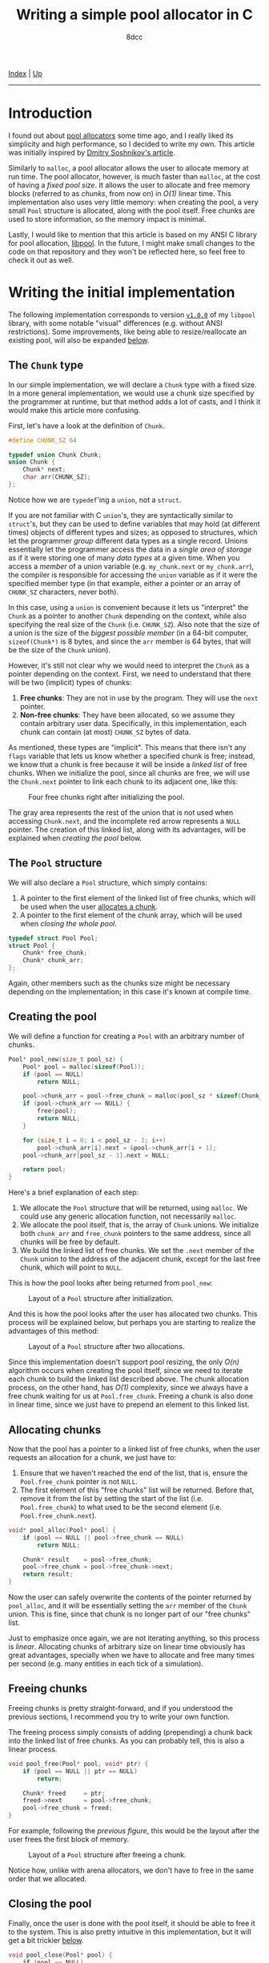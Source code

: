 #+TITLE: Writing a simple pool allocator in C
#+AUTHOR: 8dcc
#+OPTIONS: toc:nil
#+STARTUP: nofold
#+HTML_HEAD: <link rel="icon" type="image/x-icon" href="../img/favicon.png">
#+HTML_HEAD: <link rel="stylesheet" type="text/css" href="../css/main.css">

[[file:../index.org][Index]] | [[file:index.org][Up]]

-----

#+TOC: headlines 3

* Introduction
:PROPERTIES:
:CUSTOM_ID: introduction
:END:

#+begin_comment
TODO: Link to arena allocator article.
#+end_comment

I found out about [[https://en.wikipedia.org/wiki/Memory_pool][pool allocators]] some time ago, and I really liked its
simplicity and high performance, so I decided to write my own. This article was
initially inspired by [[http://dmitrysoshnikov.com/compilers/writing-a-pool-allocator/][Dmitry Soshnikov's article]].

Similarly to =malloc=, a pool allocator allows the user to allocate memory at run
time. The pool allocator, however, is much faster than =malloc=, at the cost of
having a /fixed pool size/. It allows the user to allocate and free memory blocks
(referred to as /chunks/, from now on) in /O(1)/ linear time. This implementation
also uses very little memory: when creating the pool, a very small =Pool=
structure is allocated, along with the pool itself. Free chunks are used to
store information, so the memory impact is minimal.

Lastly, I would like to mention that this article is based on my ANSI C library
for pool allocation, [[https://github.com/8dcc/libpool][libpool]]. In the future, I might make small changes to the
code on that repository and they won't be reflected here, so feel free to check
it out as well.

* Writing the initial implementation
:PROPERTIES:
:CUSTOM_ID: writing-the-initial-implementation
:END:

The following implementation corresponds to version [[https://github.com/8dcc/libpool/blob/v1.0.0/src/libpool.c][=v1.0.0=]] of my =libpool=
library, with some notable "visual" differences (e.g. without ANSI
restrictions). Some improvements, like being able to resize/reallocate an
existing pool, will also be expanded [[#second-implementation-resizing-the-pool][below]].

** The =Chunk= type
:PROPERTIES:
:CUSTOM_ID: the-chunk-type
:END:

In our simple implementation, we will declare a =Chunk= type with a fixed size. In
a more general implementation, we would use a chunk size specified by the
programmer at runtime, but that method adds a lot of casts, and I think it would
make this article more confusing.

First, let's have a look at the definition of =Chunk=.

#+begin_src C
#define CHUNK_SZ 64

typedef union Chunk Chunk;
union Chunk {
    Chunk* next;
    char arr[CHUNK_SZ];
};
#+end_src

Notice how we are =typedef='ing a =union=, not a =struct=.

If you are not familiar with C =union='s, they are syntactically similar to
=struct='s, but they can be used to define variables that may hold (at different
times) objects of different types and sizes; as opposed to structures, which let
the programmer /group/ different data types as a single record. Unions essentially
let the programmer access the data in a /single area of storage/ as if it were
storing one of many /data types/ at a given time. When you access a /member/ of a
union variable (e.g. =my_chunk.next= or =my_chunk.arr=), the compiler is responsible
for accessing the =union= variable as if it were the specified member type (in
that example, either a pointer or an array of =CHUNK_SZ= characters, never both).

In this case, using a =union= is convenient because it lets us "interpret" the
=Chunk= as a pointer to another =Chunk= depending on the context, while also
specifying the real size of the =Chunk= (i.e. =CHUNK_SZ=). Also note that the size
of a union is the size of the /biggest possible member/ (in a 64-bit computer,
~sizeof(Chunk*)~ is 8 bytes, and since the =arr= member is 64 bytes, that will be
the size of the =Chunk= union).

However, it's still not clear why we would need to interpret the =Chunk= as a
pointer depending on the context. First, we need to understand that there will
be two (implicit) types of chunks:

1. *Free chunks*: They are not in use by the program. They will use the =next=
   pointer.
2. *Non-free chunks*: They have been allocated, so we assume they contain
   arbitrary user data. Specifically, in this implementation, each chunk can
   contain (at most) =CHUNK_SZ= bytes of data.

As mentioned, these types are "implicit". This means that there isn't any =flags=
variable that lets us know whether a specified chunk is free; instead, we know
that a chunk is free because it will be inside a /linked list/ of free
chunks. When we initialize the pool, since all chunks are free, we will use the
=Chunk.next= pointer to link each chunk to its adjacent one, like this:

#+NAME: fig1
#+CAPTION: Four free chunks right after initializing the pool.
[[file:../img/pool-allocator1.svg]]

The gray area represents the rest of the union that is not used when accessing
=Chunk.next=, and the incomplete red arrow represents a =NULL= pointer. The creation
of this linked list, along with its advantages, will be explained when [[*Creating the pool][creating
the pool]] below.

** The =Pool= structure
:PROPERTIES:
:CUSTOM_ID: the-pool-structure
:END:

We will also declare a =Pool= structure, which simply contains:

1. A pointer to the first element of the linked list of free chunks, which will
   be used when the user [[#allocating-chunks][allocates a chunk]].
2. A pointer to the first element of the chunk array, which will be used when
   [[*Closing the pool][closing the whole pool]].

#+begin_src C
typedef struct Pool Pool;
struct Pool {
    Chunk* free_chunk;
    Chunk* chunk_arr;
};
#+end_src

Again, other members such as the chunks size might be necessary depending on the
implementation; in this case it's known at compile time.

** Creating the pool
:PROPERTIES:
:CUSTOM_ID: creating-the-pool
:END:

We will define a function for creating a =Pool= with an arbitrary number of
chunks.

#+begin_src C
Pool* pool_new(size_t pool_sz) {
    Pool* pool = malloc(sizeof(Pool));
    if (pool == NULL)
        return NULL;

    pool->chunk_arr = pool->free_chunk = malloc(pool_sz * sizeof(Chunk));
    if (pool->chunk_arr == NULL) {
        free(pool);
        return NULL;
    }

    for (size_t i = 0; i < pool_sz - 1; i++)
        pool->chunk_arr[i].next = &pool->chunk_arr[i + 1];
    pool->chunk_arr[pool_sz - 1].next = NULL;

    return pool;
}
#+end_src

Here's a brief explanation of each step:

1. We allocate the =Pool= structure that will be returned, using =malloc=. We could
   use any generic allocation function, not necessarily =malloc=.
2. We allocate the pool itself, that is, the array of =Chunk= unions. We
   initialize both =chunk_arr= and =free_chunk= pointers to the same address, since
   all chunks will be free by default.
3. We build the linked list of free chunks. We set the =.next= member of the =Chunk=
   union to the address of the adjacent chunk, except for the last free chunk,
   which will point to =NULL=.

This is how the pool looks after being returned from =pool_new=:

#+NAME: fig2
#+CAPTION: Layout of a =Pool= structure after initialization.
[[file:../img/pool-allocator2.svg]]

And this is how the pool looks after the user has allocated two chunks. This
process will be explained below, but perhaps you are starting to realize the
advantages of this method:

#+NAME: fig3
#+CAPTION: Layout of a =Pool= structure after two allocations.
[[file:../img/pool-allocator3.svg]]

Since this implementation doesn't support pool resizing, the only /O(n)/ algorithm
occurs when creating the pool itself, since we need to iterate each chunk to
build the linked list described above. The chunk allocation process, on the
other hand, has /O(1)/ complexity, since we always have a free chunk waiting for
us at =Pool.free_chunk=. Freeing a chunk is also done in linear time, since we
just have to prepend an element to this linked list.

** Allocating chunks
:PROPERTIES:
:CUSTOM_ID: allocating-chunks
:END:

Now that the pool has a pointer to a linked list of free chunks, when the user
requests an allocation for a chunk, we just have to:

1. Ensure that we haven't reached the end of the list, that is, ensure the
   =Pool.free_chunk= pointer is not =NULL=.
2. The first element of this "free chunks" list will be returned. Before that,
   remove it from the list by setting the start of the list
   (i.e. =Pool.free_chunk=) to what used to be the second element
   (i.e. =Pool.free_chunk.next=).

#+begin_src C
void* pool_alloc(Pool* pool) {
    if (pool == NULL || pool->free_chunk == NULL)
        return NULL;

    Chunk* result    = pool->free_chunk;
    pool->free_chunk = pool->free_chunk->next;
    return result;
}
#+end_src

Now the user can safely overwrite the contents of the pointer returned by
=pool_alloc=, and it will be essentially setting the =arr= member of the =Chunk=
union. This is fine, since that chunk is no longer part of our "free chunks"
list.

Just to emphasize once again, we are not iterating anything, so this process is
/linear/. Allocating chunks of arbitrary size on linear time obviously has great
advantages, specially when we have to allocate and free many times per second
(e.g. many entities in each tick of a simulation).

** Freeing chunks
:PROPERTIES:
:CUSTOM_ID: freeing-chunks
:END:

Freeing chunks is pretty straight-forward, and if you understood the previous
sections, I recommend you try to write your own function.

The freeing process simply consists of adding (prepending) a chunk back into the
linked list of free chunks. As you can probably tell, this is also a linear
process.

#+begin_src C
void pool_free(Pool* pool, void* ptr) {
    if (pool == NULL || ptr == NULL)
        return;

    Chunk* freed     = ptr;
    freed->next      = pool->free_chunk;
    pool->free_chunk = freed;
}
#+end_src

For example, following the [[fig3][previous figure]], this would be the layout after the
user frees the first block of memory.

#+NAME: fig4
#+CAPTION: Layout of a =Pool= structure after freeing a chunk.
[[file:../img/pool-allocator4.svg]]

Notice how, unlike with arena allocators, we don't have to free in the same
order that we allocated.

** Closing the pool
:PROPERTIES:
:CUSTOM_ID: closing-the-pool
:END:

Finally, once the user is done with the pool itself, it should be able to free
it to the system. This is also pretty intuitive in this implementation, but it
will get a bit trickier [[#changes-to-pool-new-and-pool-close][below]].

#+begin_src C
void pool_close(Pool* pool) {
    if (pool == NULL)
        return;

    free(pool->chunk_arr);
    free(pool);
}
#+end_src

* Reallocation problems
:PROPERTIES:
:CUSTOM_ID: reallocation-problems
:END:

When using a pool allocator, at some point you will probably want to be able to
resize an existing pool, for example when you run out of chunks. This might not
seem too hard, but there are a few caveats.

At first sight, we could /reallocate/ a pool with a few simple steps:

1. Reallocate the old chunk array (i.e. =my_pool.chunk_arr=).
2. Link the new chunks together, just like we did when [[*Creating the pool][creating the pool]].
3. Prepend the new chunks to the list of free chunks, just like we did when
   [[*Freeing chunks][freeing a previously-allocated chunk]].

For example, following the [[fig4][previous figure]], if we reallocated the pool to add
two more chunks, we would (at first sight) get the following layout.

#+NAME: fig5
#+CAPTION: Layout of a =Pool= structure after resizing it, with two new chunks.
[[file:../img/pool-allocator5.svg]]

However, there is an important detail that is easy to miss. When we reallocate
the pool (i.e. the array of chunks), the /base address/ of the array might change,
so the address of each chunk will also change. This is a problem because:

1. The old pointers used to build the linked list of free chunks still point to
   the old array, so they become invalid. There are a few possible fixes for
   this, like recalculating the offsets[fn::An example of this method, which I
   wrote before I noticed the second problem, can be seen on commit [[https://github.com/8dcc/libpool/blob/bb0c8a2352b38066a8b25440ef9047ea19a34ece/src/libpool.c#L194-L240][bb0c8a2]] of
   my [[https://github.com/8dcc][libpool]] repository. That code doesn't use =Chunk= unions, so the casts make
   it less readable.] from the old /base address/, storing offsets instead of
   pointers, etc.
2. The pointers we returned when the user [[*Allocating chunks][allocated chunks]] also point to the old
   array, so they are also invalid. If the user tries to access or free these
   pointers, a segmentation fault might occur.

This is how the layout will probably look like after the
reallocation. Incomplete connections crossed-out with a single line represent
invalid (but non-null) pointers to the old array, which is now invalid.

#+NAME: fig6
#+CAPTION: Resizing problems: old pointers may become invalid.
[[file:../img/pool-allocator6.svg]]

* Second implementation: Resizing the pool
:PROPERTIES:
:CUSTOM_ID: second-implementation-resizing-the-pool
:END:

Instead of /modifying/ the existing chunk array, we can allocate a /new array/ with
the number of chunks we want to add and prepend them to the linked list of free
chunks an existing pool. Some important details about this approach will be
explained below.

The following figure shows how two different =Chunk= arrays could be allocated
separately. The green area denotes the initial chunk array allocated inside
=pool_new=, while the blue area denotes a different chunk array allocated when
resizing the pool. The two arrays don't necessarily have to be adjacent in
memory, which is why there is no need for reallocations.

#+NAME: fig7
#+CAPTION: Different chunk arrays after resizing a pool.
[[file:../img/pool-allocator7.svg]]

Notice how we have to keep track of the start of each array, since we will need
to free them separately. In the previous figure, we use two =chunk_arr0= and
=chunk_arr1= members to denote this, but since we would like to allow the user to
resize the pool an arbitrary number of times, we should be able to keep track of
an indefinite number of pointers (to the start of the chunk arrays) at runtime.

** Keeping track of the array starts
:PROPERTIES:
:CUSTOM_ID: keeping-track-of-the-array-starts
:END:

For keeping track of these pointers, we will create another linked list of
"array starts". We declare a =LinkedPtr= structure which will contain the address
of the next element in the linked list (or =NULL=), along with the pointer to the
start of each array.

#+begin_src C
typedef struct LinkedPtr LinkedPtr;
struct LinkedPtr {
    Chunk* ptr;
    LinkedPtr* next;
};
#+end_src

Now, instead of storing a single =Chunk*= in the =Pool= structure, we store a
pointer to the linked list of array starts.

#+begin_src C
struct Pool {
    Chunk* free_chunk;
    LinkedPtr* array_starts; /* Updated */
};
#+end_src

This takes a bit more space in memory, but it's worth it. Even if we don't
resize the pool, only the size 2 more pointers would be needed: one that points
to the =LinkedPtr= structure itself, and the (unused) =.next= member.

** Changes to =pool_new= and =pool_close=
:PROPERTIES:
:CUSTOM_ID: changes-to-pool-new-and-pool-close
:END:

The =pool_new= and =pool_free= functions need to be modified according to our new
=LinkedPtr= structure.

When [[*Creating the pool][creating the pool]], instead of storing the base address of the chunk array
in =pool->chunk_arr=, we will have to allocate a =LinkedPtr= structure and write it
there.

#+begin_src C
Pool* pool_new(size_t pool_sz) {
    Pool* pool = malloc(sizeof(Pool));
    if (pool == NULL)
        return NULL;

    Chunk* arr = pool->free_chunk = malloc(pool_sz * sizeof(Chunk));
    if (arr == NULL) {
        free(pool);
        return NULL;
    }

    for (size_t i = 0; i < pool_sz - 1; i++)
        arr[i].next = &arr[i + 1];
    arr[pool_sz - 1].next = NULL;

    /* Added */
    pool->array_starts = malloc(sizeof(LinkedPtr));
    if (pool->array_starts == NULL) {
        free(arr);
        free(pool);
        return NULL;
    }

    pool->array_starts->next = NULL;
    pool->array_starts->ptr  = arr;

    return pool;
}
#+end_src

When [[#closing-the-pool][closing the pool]], we will also need to traverse this =array_starts= linked
list, freeing each chunk array and each =LinkedPtr= structure in the list.

#+begin_src C
void pool_close(Pool* pool) {
    if (pool == NULL)
        return;

    LinkedPtr* linkedptr = pool->array_starts;
    while (linkedptr != NULL) {
        LinkedPtr* next = linkedptr->next;
        free(linkedptr->ptr);
        free(linkedptr);
        linkedptr = next;
    }

    free(pool);
}
#+end_src

** Resizing without modifying the array
:PROPERTIES:
:CUSTOM_ID: comment-resizing-without-modifying-the-array
:END:

Now that we have a way of storing the start addresses of an indefinite number of
chunk arrays, we can implement the resizing method shown in the [[fig7][previous
figure]]. The resizing process is the following:

1. Allocate the array of extra chunks that we are trying to add to the pool.
2. Link the new chunks together, just like we did when [[*Creating the pool][creating the pool]].
3. Prepend the array of extra chunks to the "free chunks" list, just like we did
   when [[*Freeing chunks][freeing chunks]].
4. Allocate a new =LinkedPtr= structure, and store the start of the new chunk
   array in it.
5. Prepend this new =LinkedPtr= structure to the linked list of "array starts",
   stored inside the =Pool= structure.

And this is the code corresponding to the previous steps.

#+begin_src C
bool pool_resize(Pool* pool, size_t extra_chunk_num) {
    if (pool == NULL || extra_chunk_num == 0)
        return false;

    /* Step 1 */
    Chunk* extra_chunk_arr = malloc(extra_chunk_num * sizeof(Chunk));
    if (extra_chunk_arr == NULL)
        return false;

    /* Step 2 */
    for (size_t i = 0; i < extra_chunk_num - 1; i++)
        extra_chunk_arr[i].next = &extra_chunk_arr[i + 1];

    /* Step 3 */
    extra_chunk_arr[extra_chunk_num - 1].next = pool->free_chunk;
    pool->free_chunk                          = extra_chunk_arr;

    /* Step 4 */
    LinkedPtr* array_start = malloc(sizeof(LinkedPtr));
    if (array_start == NULL) {
        free(extra_chunk_arr);
        return false;
    }

    /* Step 5 */
    array_start->ptr   = extra_chunk_arr;
    array_start->next  = pool->array_starts;
    pool->array_starts = array_start;

    return true;
}
#+end_src

Just like in the [[fig7][previous figure]], the green and blue regions represent arrays
allocated independently, but their respective =LinkedPtr= structures are also
included in the diagram.

#+NAME: fig8
#+CAPTION: Layout of a pool after resizing, showing the linked list of array starts.
[[file:../img/pool-allocator8.svg]]

Naturally, this second implementation is able to allocate and free chunks with
the same /O(1)/ efficiency. The memory impact is /slightly/ bigger, but it's
probably worth it if you ever want to resize a pool.
